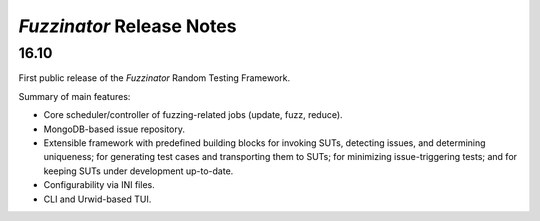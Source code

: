 ==========================
*Fuzzinator* Release Notes
==========================

.. start included documentation

16.10
=====

First public release of the *Fuzzinator* Random Testing Framework.

Summary of main features:

* Core scheduler/controller of fuzzing-related jobs (update, fuzz, reduce).
* MongoDB-based issue repository.
* Extensible framework with predefined building blocks for invoking SUTs,
  detecting issues, and determining uniqueness; for generating test cases and
  transporting them to SUTs; for minimizing issue-triggering tests; and for
  keeping SUTs under development up-to-date.
* Configurability via INI files.
* CLI and Urwid-based TUI.
